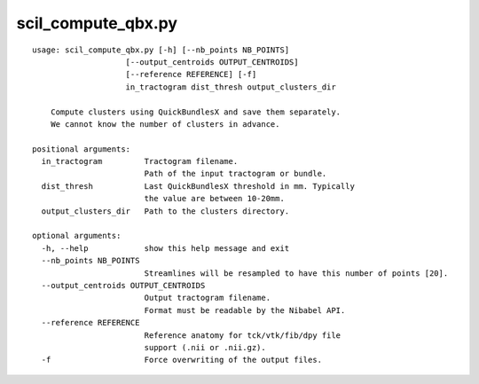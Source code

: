 scil_compute_qbx.py
==============

::

	usage: scil_compute_qbx.py [-h] [--nb_points NB_POINTS]
	                    [--output_centroids OUTPUT_CENTROIDS]
	                    [--reference REFERENCE] [-f]
	                    in_tractogram dist_thresh output_clusters_dir
	
	    Compute clusters using QuickBundlesX and save them separately.
	    We cannot know the number of clusters in advance.
	
	positional arguments:
	  in_tractogram         Tractogram filename.
	                        Path of the input tractogram or bundle.
	  dist_thresh           Last QuickBundlesX threshold in mm. Typically 
	                        the value are between 10-20mm.
	  output_clusters_dir   Path to the clusters directory.
	
	optional arguments:
	  -h, --help            show this help message and exit
	  --nb_points NB_POINTS
	                        Streamlines will be resampled to have this number of points [20].
	  --output_centroids OUTPUT_CENTROIDS
	                        Output tractogram filename.
	                        Format must be readable by the Nibabel API.
	  --reference REFERENCE
	                        Reference anatomy for tck/vtk/fib/dpy file
	                        support (.nii or .nii.gz).
	  -f                    Force overwriting of the output files.
